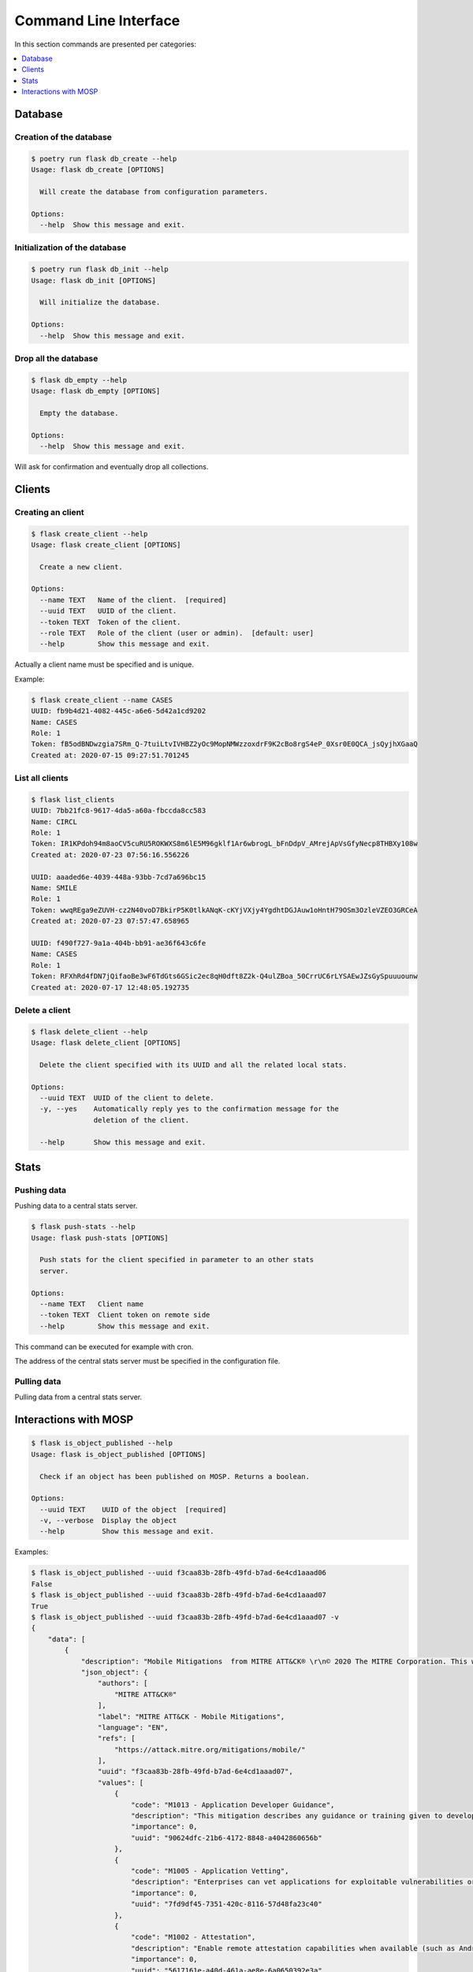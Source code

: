 
.. _cli:

Command Line Interface
======================

In this section commands are presented per categories:

.. contents::
    :local:
    :depth: 1


Database
--------

Creation of the database
~~~~~~~~~~~~~~~~~~~~~~~~

.. code-block:: bash

    $ poetry run flask db_create --help
    Usage: flask db_create [OPTIONS]

      Will create the database from configuration parameters.

    Options:
      --help  Show this message and exit.


Initialization of the database
~~~~~~~~~~~~~~~~~~~~~~~~~~~~~~

.. code-block:: bash

    $ poetry run flask db_init --help
    Usage: flask db_init [OPTIONS]

      Will initialize the database.

    Options:
      --help  Show this message and exit.


Drop all the database
~~~~~~~~~~~~~~~~~~~~~

.. code-block:: bash

    $ flask db_empty --help
    Usage: flask db_empty [OPTIONS]

      Empty the database.

    Options:
      --help  Show this message and exit.


Will ask for confirmation and eventually drop all collections.



Clients
-------

Creating an client
~~~~~~~~~~~~~~~~~~

.. code-block:: bash

    $ flask create_client --help
    Usage: flask create_client [OPTIONS]

      Create a new client.

    Options:
      --name TEXT   Name of the client.  [required]
      --uuid TEXT   UUID of the client.
      --token TEXT  Token of the client.
      --role TEXT   Role of the client (user or admin).  [default: user]
      --help        Show this message and exit.


Actually a client name must be specified and is unique.


Example:

.. code-block:: bash

    $ flask create_client --name CASES
    UUID: fb9b4d21-4082-445c-a6e6-5d42a1cd9202
    Name: CASES
    Role: 1
    Token: fB5odBNDwzgia7SRm_Q-7tuiLtvIVHBZ2yOc9MopNMWzzoxdrF9K2cBo8rgS4eP_0Xsr0E0QCA_jsQyjhXGaaQ
    Created at: 2020-07-15 09:27:51.701245


List all clients
~~~~~~~~~~~~~~~~

.. code-block:: bash

    $ flask list_clients
    UUID: 7bb21fc8-9617-4da5-a60a-fbccda8cc583
    Name: CIRCL
    Role: 1
    Token: IR1KPdoh94m8aoCV5cuRU5ROKWXS8m6lE5M96gklf1Ar6wbrogL_bFnDdpV_AMrejApVsGfyNecp8THBXy108w
    Created at: 2020-07-23 07:56:16.556226

    UUID: aaaded6e-4039-448a-93bb-7cd7a696bc15
    Name: SMILE
    Role: 1
    Token: wwqREga9eZUVH-cz2N40voD7BkirP5K0tlkANqK-cKYjVXjy4YgdhtDGJAuw1oHntH79OSm3OzleVZEO3GRCeA
    Created at: 2020-07-23 07:57:47.658965

    UUID: f490f727-9a1a-404b-bb91-ae36f643c6fe
    Name: CASES
    Role: 1
    Token: RFXhRd4fDN7jQifaoBe3wF6TdGts6GSic2ec8qH0dft8Z2k-Q4ulZBoa_50CrrUC6rLYSAEwJZsGySpuuuounw
    Created at: 2020-07-17 12:48:05.192735



Delete a client
~~~~~~~~~~~~~~~

.. code-block:: bash

    $ flask delete_client --help
    Usage: flask delete_client [OPTIONS]

      Delete the client specified with its UUID and all the related local stats.

    Options:
      --uuid TEXT  UUID of the client to delete.
      -y, --yes    Automatically reply yes to the confirmation message for the
                   deletion of the client.

      --help       Show this message and exit.



Stats
------

Pushing data
~~~~~~~~~~~~

Pushing data to a central stats server.

.. code-block:: bash

    $ flask push-stats --help
    Usage: flask push-stats [OPTIONS]

      Push stats for the client specified in parameter to an other stats
      server.

    Options:
      --name TEXT   Client name
      --token TEXT  Client token on remote side
      --help        Show this message and exit.



This command can be executed for example with cron.

The address of the central stats server must be specified in the configuration
file.


Pulling data
~~~~~~~~~~~~

Pulling data from a central stats server.



Interactions with MOSP
----------------------

.. code-block:: bash

    $ flask is_object_published --help
    Usage: flask is_object_published [OPTIONS]

      Check if an object has been published on MOSP. Returns a boolean.

    Options:
      --uuid TEXT    UUID of the object  [required]
      -v, --verbose  Display the object
      --help         Show this message and exit.

Examples:

.. code-block:: bash

    $ flask is_object_published --uuid f3caa83b-28fb-49fd-b7ad-6e4cd1aaad06
    False
    $ flask is_object_published --uuid f3caa83b-28fb-49fd-b7ad-6e4cd1aaad07 
    True
    $ flask is_object_published --uuid f3caa83b-28fb-49fd-b7ad-6e4cd1aaad07 -v
    {
        "data": [
            {
                "description": "Mobile Mitigations  from MITRE ATT&CK® \r\n© 2020 The MITRE Corporation. This work is reproduced and distributed with the permission of The MITRE Corporation.",
                "json_object": {
                    "authors": [
                        "MITRE ATT&CK®"
                    ],
                    "label": "MITRE ATT&CK - Mobile Mitigations",
                    "language": "EN",
                    "refs": [
                        "https://attack.mitre.org/mitigations/mobile/"
                    ],
                    "uuid": "f3caa83b-28fb-49fd-b7ad-6e4cd1aaad07",
                    "values": [
                        {
                            "code": "M1013 - Application Developer Guidance",
                            "description": "This mitigation describes any guidance or training given to developers of applications to avoid introducing security weaknesses that an adversary may be able to take advantage of.",
                            "importance": 0,
                            "uuid": "90624dfc-21b6-4172-8848-a4042860656b"
                        },
                        {
                            "code": "M1005 - Application Vetting",
                            "description": "Enterprises can vet applications for exploitable vulnerabilities or unwanted (privacy-invasive or malicious) behaviors. Enterprises can inspect applications themselves or use a third-party service.",
                            "importance": 0,
                            "uuid": "7fd9df45-7351-420c-8116-57d48fa23c40"
                        },
                        {
                            "code": "M1002 - Attestation",
                            "description": "Enable remote attestation capabilities when available (such as Android SafetyNet or Samsung Knox TIMA Attestation) and prohibit devices that fail the attestation from accessing enterprise resources.",
                            "importance": 0,
                            "uuid": "5617161e-a40d-461a-ae8e-6a0650392e3a"
                        },
                        {
                            "code": "M1007 - Caution with Device Administrator Access",
                            "description": "Warn device users not to accept requests to grant Device Administrator access to applications without good reason.",
                            "importance": 0,
                            "uuid": "63138250-3821-45f3-a820-55d0ffa30367"
                        },
                        {
                            "code": "M1010 - Deploy Compromised Device Detection Method",
                            "description": "A variety of methods exist that can be used to enable enterprises to identify compromised (e.g. rooted/jailbroken) devices, whether using security mechanisms built directly into the device, third-party mobile security applications, enterprise mobility management (EMM)/mobile device management (MDM) capabilities, or other methods. Some methods may be trivial to evade while others may be more sophisticated.",
                            "importance": 0,
                            "uuid": "6501d616-1a60-4b38-a40a-847ad5d28058"
                        },
                        {
                            "code": "M1009 - Encrypt Network Traffic",
                            "description": "Application developers should encrypt all of their application network traffic using the Transport Layer Security (TLS) protocol to ensure protection of sensitive data and deter network-based attacks. If desired, application developers could perform message-based encryption of data before passing it for TLS encryption.",
                            "importance": 0,
                            "uuid": "c591b8fd-5f57-4064-b5c5-f0acd38ae41f"
                        },
                        {
                            "code": "M1012 - Enterprise Policy",
                            "description": "An enterprise mobility management (EMM), also known as mobile device management (MDM), system can be used to provision policies to mobile devices to control aspects of their allowed behavior.",
                            "importance": 0,
                            "uuid": "b141135f-2c2f-4588-9d4c-6c7abd243e23"
                        },
                        {
                            "code": "M1014 - Interconnection Filtering",
                            "description": "In order to mitigate Signaling System 7 (SS7) exploitation, the Communications, Security, Reliability, and Interoperability Council (CSRIC) describes filtering interconnections between network operators to block inappropriate requests.",
                            "importance": 0,
                            "uuid": "6066f816-7914-4228-96b6-155f4501d70c"
                        },
                        {
                            "code": "M1003 - Lock Bootloader",
                            "description": "On devices that provide the capability to unlock the bootloader (hence allowing any operating system code to be flashed onto the device), perform periodic checks to ensure that the bootloader is locked.",
                            "importance": 0,
                            "uuid": "148c35e1-7837-42a2-9884-4e475a48e6a3"
                        },
                        {
                            "code": "M1001 - Security Updates",
                            "description": "Install security updates in response to discovered vulnerabilities.",
                            "importance": 0,
                            "uuid": "057adb3d-1eeb-4f04-a9c6-c08b514bc785"
                        },
                        {
                            "code": "M1004 - System Partition Integrity",
                            "description": "Ensure that Android devices being used include and enable the Verified Boot capability, which cryptographically ensures the integrity of the system partition.",
                            "importance": 0,
                            "uuid": "daa42611-836d-464e-aab5-80d41da314cf"
                        },
                        {
                            "code": "M1006 - Use Recent OS Version",
                            "description": "New mobile operating system versions bring not only patches against discovered vulnerabilities but also often bring security architecture improvements that provide resilience against potential vulnerabilities or weaknesses that have not yet been discovered. They may also bring improvements that block use of observed adversary techniques.",
                            "importance": 0,
                            "uuid": "f4bbe273-dc6c-4b5d-8c66-286effded2c7"
                        },
                        {
                            "code": "M1011 - User Guidance",
                            "description": "Describes any guidance or training given to users to set particular configuration settings or avoid specific potentially risky behaviors.",
                            "importance": 0,
                            "uuid": "8f023e31-b83d-4323-ba0e-888ec025b35f"
                        }
                    ],
                    "version": 6.3
                },
                "last_updated": "2020-05-27T09:54:06.727943",
                "name": "MITRE ATT&CK - Mobile Mitigations "
            }
        ],
        "metadata": {
            "count": "1",
            "limit": "10",
            "offset": "0"
        }
    }
    True
